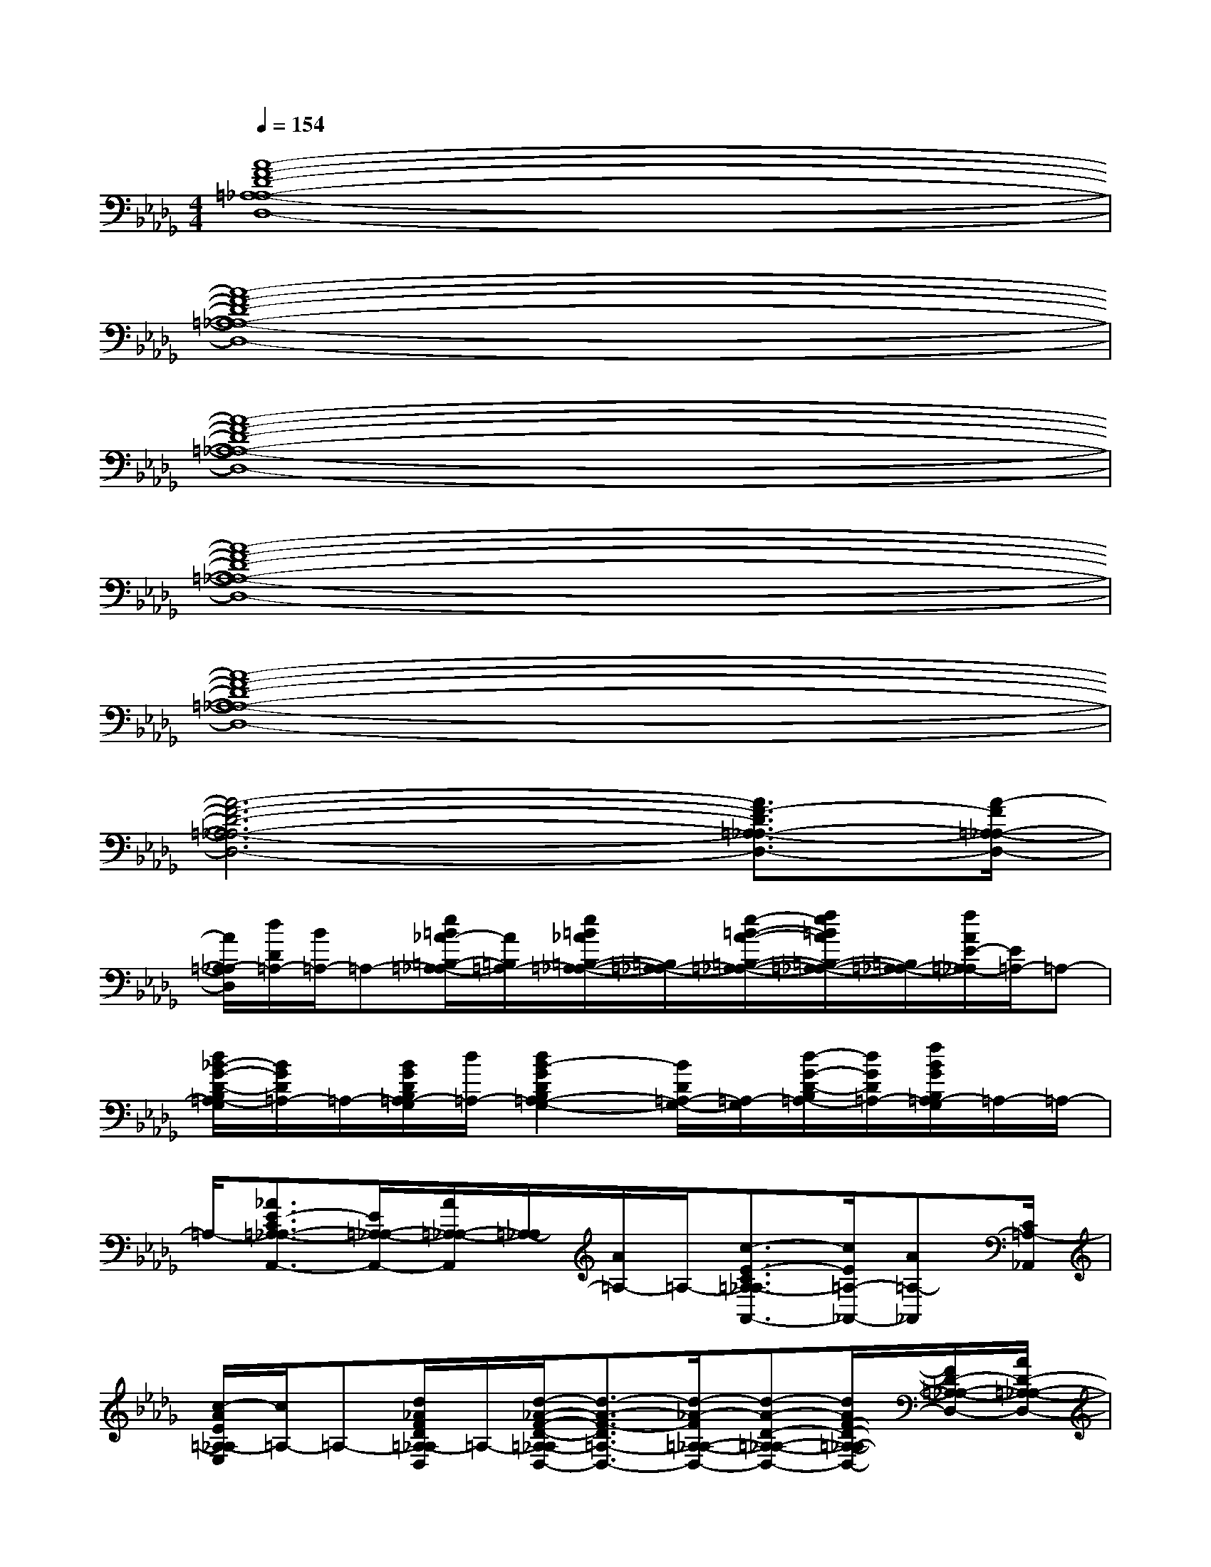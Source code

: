 X:1
T:
M:4/4
L:1/8
Q:1/4=154
K:Db%5flats
V:1
[A8-F8-D8-=A,8-_A,8-D,8-]|
[A8-F8-D8-=A,8-_A,8-D,8-]|
[A8-F8-D8-=A,8-_A,8-D,8-]|
[A8-F8-D8-=A,8-_A,8-D,8-]|
[A8-F8-D8-=A,8-_A,8-D,8-]|
[A6-F6-D6-=A,6-_A,6-D,6-][A3/2F3/2-D3/2=A,3/2-_A,3/2-D,3/2-][A/2-F/2=A,/2-_A,/2-D,/2-]|
[A/2=A,/2-_A,/2D,/2][d/2D/2=A,/2-][B/2=A,/2-]=A,-[e/2=B/2_A/2-=B,/2-=A,/2-_A,/2][A/2=B,/2=A,/2-][e/2=B/2_A/2=B,/2-=A,/2-_A,/2-][=B,/2=A,/2-_A,/2-][e/2-=B/2-A/2-=B,/2-=A,/2-_A,/2-][f/2e/2=B/2A/2=B,/2-=A,/2-_A,/2-][=B,/2=A,/2-_A,/2-][f/2A/2E/2-=A,/2-_A,/2][E/2=A,/2-]=A,-|
[d/2_B/2-G/2-D/2-B,/2=A,/2-G,/2][B/2G/2D/2=A,/2-]=A,/2-[B/2G/2D/2B,/2=A,/2-G,/2][d/2=A,/2-][d2B2-G2D2B,2=A,2-G,2-][B/2D/2=A,/2-G,/2-][=A,/2-G,/2][d/2-G/2-D/2-B,/2=A,/2-][d/2G/2D/2=A,/2-][f/2B/2G/2B,/2=A,/2-G,/2]=A,/2-=A,/2-|
=A,/2-[_A3/2E3/2-C3/2=A,3/2-_A,3/2-A,,3/2-][E/2=A,/2-_A,/2-A,,/2-][A/2=A,/2-_A,/2-A,,/2][=A,/2-_A,/2][A/2=A,/2-]=A,/2-[c3/2-E3/2-C3/2=A,3/2-_A,3/2A,,3/2-][c/2E/2=A,/2-_A,,/2-][A=A,-_A,,][C/2=A,/2-_A,,/2]|
[c/2-A/2E/2=A,/2-_A,/2E,/2][c/2=A,/2-]=A,-[d/2_A/2F/2D/2=A,/2-_A,/2D,/2]=A,/2-[d/2-_A/2-F/2-D/2-=A,/2-_A,/2D,/2-][d3/2-A3/2-F3/2-D3/2=A,3/2-D,3/2-][d/2-_A/2-F/2=A,/2-_A,/2-D,/2-][d-A-D-=A,-_A,-D,-][d/2A/2F/2-D/2-=A,/2-_A,/2-D,/2-][F/2D/2-=A,/2-_A,/2-D,/2-][A/2D/2-=A,/2-_A,/2-D,/2-]|
[D/2-=A,/2-_A,/2-D,/2-][f/2-d/2-F/2-D/2=A,/2-_A,/2D,/2-][fd-F-=A,-D,-][d/2F/2=A,/2-D,/2-][f/2-d/2-_A/2F/2D/2B,/2=A,/2-_A,/2D,/2-][f/2d/2=A,/2-D,/2-][g/2d/2G/2D/2=A,/2-D,/2-][=A,/2-D,/2-][f/2-d/2-F/2-D/2-B,/2-=A,/2-_A,/2-D,/2][f/2d/2F/2D/2B,/2=A,/2-_A,/2]=A,-[_AF-DB,=A,-_A,][F/2=A,/2-]|
=A,/2-[B,/2-=A,/2-G,/2][B,/2=A,/2-]=A,-[B/2G/2D/2B,/2=A,/2-G,/2]=A,/2-[B/2G/2D/2B,/2=A,/2-G,/2]=A,/2-[cB_A-EC-=A,-_A,-][A/2C/2=A,/2-_A,/2]=A,/2-[d/2c/2_A/2E/2C/2=A,/2-_A,/2G,/2]=A,/2-[d/2c/2_A/2E/2C/2=A,/2-_A,/2-G,/2]|
[=A,/2-_A,/2][d/2D/2B,/2=A,/2-]=A,3/2-[_a4-d4-G4-D4-B,4-=A,4-E,4-][_a3/2-d3/2-G3/2-D3/2B,3/2=A,3/2-E,3/2-]|
[_a/2-d/2-G/2-=A,/2-E,/2-][_a/2-d/2G/2D/2B,/2-=A,/2-E,/2][_a/2-B,/2=A,/2-][_a/2G/2-=A,/2-][G/2=A,/2-][d/2G/2=A,/2-]=A,/2-[=A,/2-E,/2][=A,/2-E,/2-][_A3/2-C3/2-=A,3/2-_A,3/2E,3/2-A,,3/2-][A/2E/2-C/2-=A,/2-E,/2_A,,/2][E/2C/2=A,/2-_A,/2]=A,/2-[_A/2=A,/2-]|
=A,/2-[=A,/2-_A,/2D,/2-][=A,/2-D,/2-][=A,/2-_A,/2-D,/2][=A,/2-_A,/2-][FD-=A,-_A,-D,-][D/2-=A,/2-_A,/2-D,/2-][f/2-d/2-D/2=A,/2-_A,/2-D,/2-][f-d-=A,-_A,D,-][f/2d/2-A/2-=A,/2-D,/2-][d/2-_A/2D/2-=A,/2-_A,/2-D,/2][f/2-d/2F/2-D/2=A,/2-_A,/2D,/2-][f/2F/2=A,/2-D,/2][_A/2=A,/2-]|
=A,/2-[B/2-G/2-=D/2B,/2-=A,/2-][BGB,=A,-]=A,/2-[B/2G/2_D/2B,/2=A,/2-]=A,/2-[B/2D/2B,/2=A,/2-]=A,/2-[c/2-B/2_A/2-G/2E/2-C/2-=A,/2-E,/2][c/2-_A/2E/2C/2=A,/2-][c/2=A,/2-]=A,/2-[c/2_A/2C/2=A,/2-]=A,/2-[c/2=A,/2-]